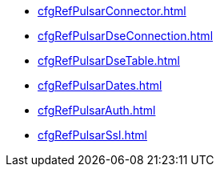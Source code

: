* xref:cfgRefPulsarConnector.adoc[]
* xref:cfgRefPulsarDseConnection.adoc[]
* xref:cfgRefPulsarDseTable.adoc[]
* xref:cfgRefPulsarDates.adoc[]
* xref:cfgRefPulsarAuth.adoc[]
* xref:cfgRefPulsarSsl.adoc[]